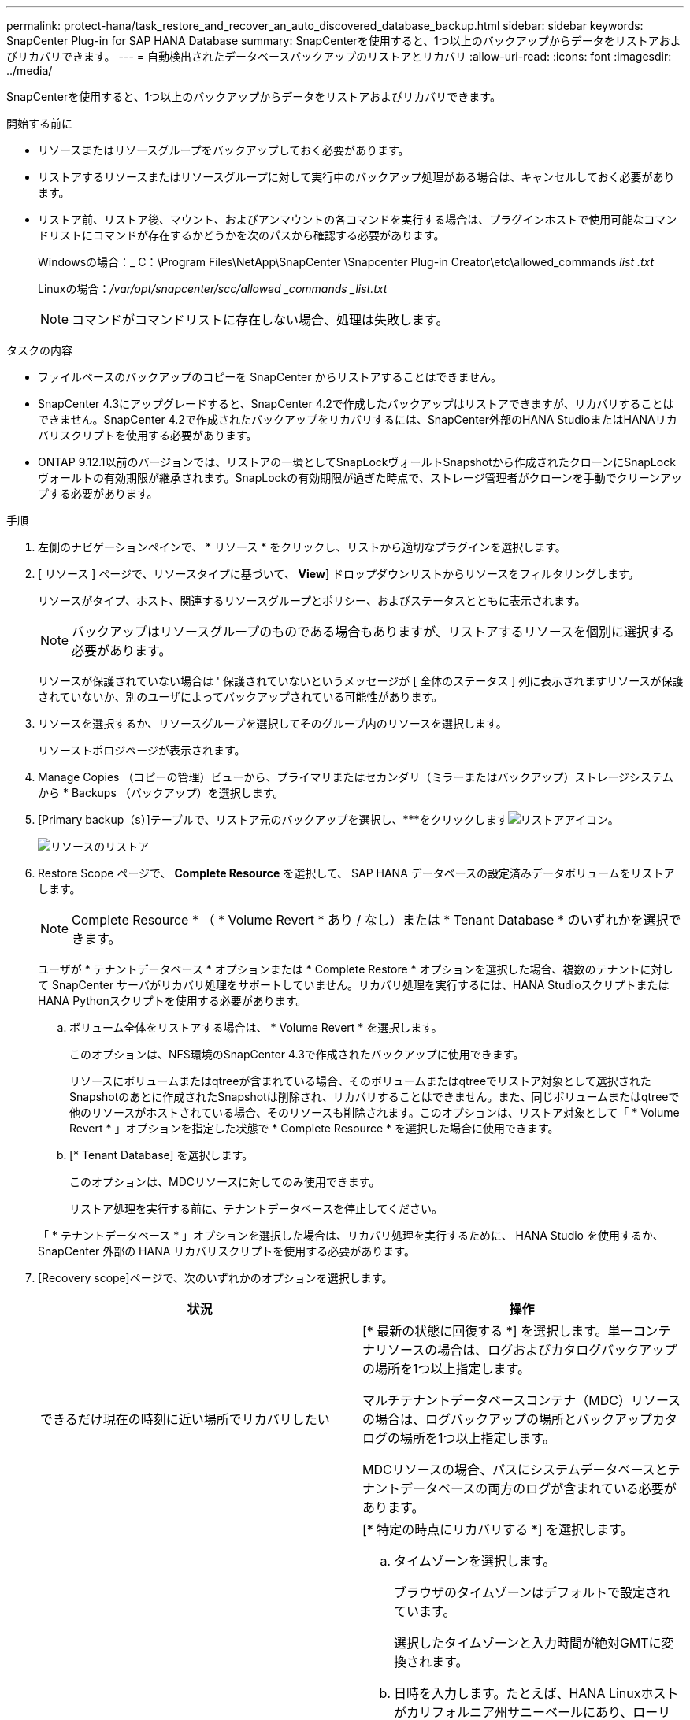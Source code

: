 ---
permalink: protect-hana/task_restore_and_recover_an_auto_discovered_database_backup.html 
sidebar: sidebar 
keywords: SnapCenter Plug-in for SAP HANA Database 
summary: SnapCenterを使用すると、1つ以上のバックアップからデータをリストアおよびリカバリできます。 
---
= 自動検出されたデータベースバックアップのリストアとリカバリ
:allow-uri-read: 
:icons: font
:imagesdir: ../media/


[role="lead"]
SnapCenterを使用すると、1つ以上のバックアップからデータをリストアおよびリカバリできます。

.開始する前に
* リソースまたはリソースグループをバックアップしておく必要があります。
* リストアするリソースまたはリソースグループに対して実行中のバックアップ処理がある場合は、キャンセルしておく必要があります。
* リストア前、リストア後、マウント、およびアンマウントの各コマンドを実行する場合は、プラグインホストで使用可能なコマンドリストにコマンドが存在するかどうかを次のパスから確認する必要があります。
+
Windowsの場合：_ C：\Program Files\NetApp\SnapCenter \Snapcenter Plug-in Creator\etc\allowed_commands _list .txt_

+
Linuxの場合：_/var/opt/snapcenter/scc/allowed _commands _list.txt_

+

NOTE: コマンドがコマンドリストに存在しない場合、処理は失敗します。



.タスクの内容
* ファイルベースのバックアップのコピーを SnapCenter からリストアすることはできません。
* SnapCenter 4.3にアップグレードすると、SnapCenter 4.2で作成したバックアップはリストアできますが、リカバリすることはできません。SnapCenter 4.2で作成されたバックアップをリカバリするには、SnapCenter外部のHANA StudioまたはHANAリカバリスクリプトを使用する必要があります。
* ONTAP 9.12.1以前のバージョンでは、リストアの一環としてSnapLockヴォールトSnapshotから作成されたクローンにSnapLockヴォールトの有効期限が継承されます。SnapLockの有効期限が過ぎた時点で、ストレージ管理者がクローンを手動でクリーンアップする必要があります。


.手順
. 左側のナビゲーションペインで、 * リソース * をクリックし、リストから適切なプラグインを選択します。
. [ リソース ] ページで、リソースタイプに基づいて、 *View*] ドロップダウンリストからリソースをフィルタリングします。
+
リソースがタイプ、ホスト、関連するリソースグループとポリシー、およびステータスとともに表示されます。

+

NOTE: バックアップはリソースグループのものである場合もありますが、リストアするリソースを個別に選択する必要があります。

+
リソースが保護されていない場合は ' 保護されていないというメッセージが [ 全体のステータス ] 列に表示されますリソースが保護されていないか、別のユーザによってバックアップされている可能性があります。

. リソースを選択するか、リソースグループを選択してそのグループ内のリソースを選択します。
+
リソーストポロジページが表示されます。

. Manage Copies （コピーの管理）ビューから、プライマリまたはセカンダリ（ミラーまたはバックアップ）ストレージシステムから * Backups （バックアップ）を選択します。
. [Primary backup（s）]テーブルで、リストア元のバックアップを選択し、***をクリックしますimage:../media/restore_icon.gif["リストアアイコン"]。
+
image::../media/restoring_resource.gif[リソースのリストア]

. Restore Scope ページで、 *Complete Resource* を選択して、 SAP HANA データベースの設定済みデータボリュームをリストアします。
+

NOTE: Complete Resource * （ * Volume Revert * あり / なし）または * Tenant Database * のいずれかを選択できます。

+
ユーザが * テナントデータベース * オプションまたは * Complete Restore * オプションを選択した場合、複数のテナントに対して SnapCenter サーバがリカバリ処理をサポートしていません。リカバリ処理を実行するには、HANA StudioスクリプトまたはHANA Pythonスクリプトを使用する必要があります。

+
.. ボリューム全体をリストアする場合は、 * Volume Revert * を選択します。
+
このオプションは、NFS環境のSnapCenter 4.3で作成されたバックアップに使用できます。

+
リソースにボリュームまたはqtreeが含まれている場合、そのボリュームまたはqtreeでリストア対象として選択されたSnapshotのあとに作成されたSnapshotは削除され、リカバリすることはできません。また、同じボリュームまたはqtreeで他のリソースがホストされている場合、そのリソースも削除されます。このオプションは、リストア対象として「 * Volume Revert * 」オプションを指定した状態で * Complete Resource * を選択した場合に使用できます。

.. [* Tenant Database] を選択します。
+
このオプションは、MDCリソースに対してのみ使用できます。

+
リストア処理を実行する前に、テナントデータベースを停止してください。

+
「 * テナントデータベース * 」オプションを選択した場合は、リカバリ処理を実行するために、 HANA Studio を使用するか、 SnapCenter 外部の HANA リカバリスクリプトを使用する必要があります。



. [Recovery scope]ページで、次のいずれかのオプションを選択します。
+
|===
| 状況 | 操作 


 a| 
できるだけ現在の時刻に近い場所でリカバリしたい
 a| 
[* 最新の状態に回復する *] を選択します。単一コンテナリソースの場合は、ログおよびカタログバックアップの場所を1つ以上指定します。

マルチテナントデータベースコンテナ（MDC）リソースの場合は、ログバックアップの場所とバックアップカタログの場所を1つ以上指定します。

MDCリソースの場合、パスにシステムデータベースとテナントデータベースの両方のログが含まれている必要があります。



 a| 
指定した時点にリカバリする
 a| 
[* 特定の時点にリカバリする *] を選択します。

.. タイムゾーンを選択します。
+
ブラウザのタイムゾーンはデフォルトで設定されています。

+
選択したタイムゾーンと入力時間が絶対GMTに変換されます。

.. 日時を入力します。たとえば、HANA Linuxホストがカリフォルニア州サニーベールにあり、ローリーのユーザがSnapCenterにログインをリカバリしているとします。
+
これらのロケーション間の時間差は3時間で、ユーザはローリー（NC）からログインしているため、GUIで選択されるデフォルトのブラウザタイムゾーンはGMT-04:00です。

+
ユーザーが5 a.mまでのリカバリを実行する場合。 次に、ユーザはブラウザのタイムゾーンをHANA Linuxホストのタイムゾーン（GMT-07：00）に設定し、日時を午前5：00に指定する必要があります。

+
単一コンテナリソースの場合は、ログおよびカタログバックアップの場所を1つ以上指定します。

+
MDCリソースの場合は、ログバックアップの場所とバックアップカタログの場所を1つ以上指定します。

+
MDCリソースの場合、パスにシステムデータベースとテナントデータベースの両方のログが含まれている必要があります。





 a| 
特定のデータバックアップにリカバリする必要がある
 a| 
［ * 指定されたデータバックアップにリカバリする * ］ を選択します。



 a| 
リカバリが不要である場合
 a| 
「 * リカバリなし * 」を選択します。リカバリ処理は、HANA Studioから手動で実行する必要があります。

|===
+
SnapCenter 4.3へのアップグレード後に作成されたバックアップのみをリカバリできます。ただし、ホストとプラグインの両方がSnapCenter 4.3にアップグレードされ、自動検出されたリソースが変換または検出されたあとにリストア対象として選択されたバックアップが作成されている必要があります。

. [ リストア前 ] ページで、リストア・ジョブを実行する前に実行するプリ・リストアおよびアンマウント・コマンドを入力します。
+
自動検出されたリソースにはアンマウントコマンドを使用できません。

. [ ポスト・オペレーション ] ページで、マウントおよびリストア後のコマンドを入力して、リストア・ジョブの実行後に実行します。
+
自動検出されたリソースにはマウントコマンドを使用できません。

+

NOTE: 休止、Snapshot、および休止解除の処理を実行するプリコマンドとポストコマンドの場合は、Linuxの場合は_/opt/snapcenter/snapenter/scc/allowed commands.config_path、Windowsの場合は_C：\Program Files\NetApp\SnapCenter\Snapcenter Plug-in Creator\etc\allowed_commands_list.txt_からプラグインホストで使用できるコマンドリストにコマンドがあるかどうかを確認する必要があります。

. [ 通知 ] ページの [ 電子メールの設定 *] ドロップダウンリストから、電子メールを送信するシナリオを選択します。
+
また、送信者と受信者のEメールアドレスとEメールの件名を指定する必要があります。また、 [* 設定 * （ Settings * ） ] > [* グローバル設定 * （ * Global Settings * ） ] ページでも SMTP を設定する必要があります。

. 概要を確認し、 [ 完了 ] をクリックします。
. 操作の進行状況を監視するには、 * Monitor * > * Jobs * をクリックします。

